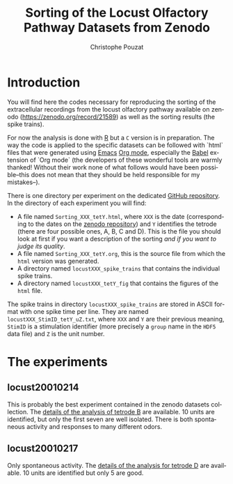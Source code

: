 #+OPTIONS: ':nil *:t -:t ::t <:t H:3 \n:nil ^:nil arch:headline
#+OPTIONS: author:t broken-links:nil c:nil creator:nil
#+OPTIONS: d:(not "LOGBOOK") date:t e:t email:nil f:t inline:t num:t
#+OPTIONS: p:nil pri:nil prop:nil stat:t tags:t tasks:t tex:t
#+OPTIONS: timestamp:t title:t toc:t todo:t |:t
#+TITLE: Sorting of the Locust Olfactory Pathway Datasets from Zenodo
#+AUTHOR: Christophe Pouzat
#+EMAIL: christophe.pouzat@parisdescartes.fr
#+LANGUAGE: en
#+SELECT_TAGS: export
#+EXCLUDE_TAGS: noexport
#+CREATOR: Emacs 25.1.1 (Org mode 9.0)

* Introduction

You will find here the codes necessary for reproducing the sorting of the extracellular recordings from the locust olfactory pathway available on zenodo (https://zenodo.org/record/21589) as well as the sorting results (the spike trains).

For now the analysis is done with [[https://www.r-project.org/][R]] but a =C= version is in preparation. The way the code is applied to the specific datasets can be followed with `html` files that were generated using [[https://www.gnu.org/software/emacs/tour/][Emacs]] [[http://orgmode.org/][Org mode]], especially the [[http://orgmode.org/worg/org-contrib/babel/][Babel]] extension of `Org mode` (the developers of these wonderful tools are warmly thanked! Without their work none of what follows would have been possible--this does not mean that they should be held responsible for my mistakes--). 

There is one directory per experiment on the dedicated [[https://github.com/christophe-pouzat/zenodo-locust-datasets-analysis/tree/master/Locust_Analysis_with_R][GitHub repository]]. In the directory of each experiment you will find:

- A file named =Sorting_XXX_tetY.html=, where =XXX= is the date (corresponding to the dates on the [[https://zenodo.org/record/21589][zenodo repository]]) and =Y= identifies the tetrode (there are four possible ones, A, B, C and D). This is the file you should look at first if you want a description of the sorting /and if you want to judge its quality/.
- A file named =Sorting_XXX_tetY.org=, this is the source file from which the =html= version was generated.
- A directory named =locustXXX_spike_trains= that contains the individual spike trains.
- A directory named =locustXXX_tetY_fig= that contains the figures of the =html= file.

The spike trains in directory =locustXXX_spike_trains= are stored in ASCII format with one spike time per line. They are named =locustXXX_StimID_tetY_uZ.txt=, where =XXX= and =Y= are their previous meaning, =StimID= is a stimulation identifier (more precisely a =group= name in the =HDF5= data file) and =Z= is the unit number.

* The experiments
** locust20010214

This is probably the best experiment contained in the zenodo datasets collection. The [[file:Locust_Analysis_with_R/locust20010214/Sorting_20010214_tetB.html][details of the analysis of tetrode B]] are available. 10 units are identified, but only the first seven are well isolated. There is both spontaneous activity and responses to many different odors.

** locust20010217

Only spontaneous activity. The [[file:Locust_Analysis_with_R/locust20010217/Sorting_20010217_tetD.html][details of the analysis for tetrode D]] are available. 10 units are identified but only 5 are good.

